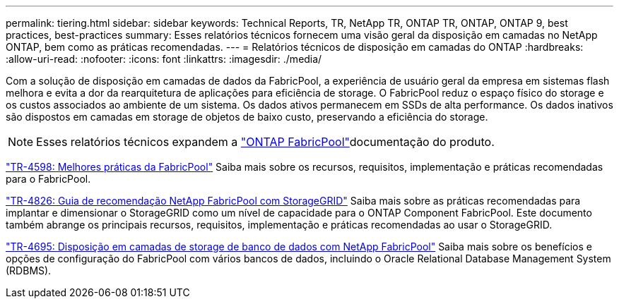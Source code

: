 ---
permalink: tiering.html 
sidebar: sidebar 
keywords: Technical Reports, TR, NetApp TR, ONTAP TR, ONTAP, ONTAP 9, best practices, best-practices 
summary: Esses relatórios técnicos fornecem uma visão geral da disposição em camadas no NetApp ONTAP, bem como as práticas recomendadas. 
---
= Relatórios técnicos de disposição em camadas do ONTAP
:hardbreaks:
:allow-uri-read: 
:nofooter: 
:icons: font
:linkattrs: 
:imagesdir: ./media/


[role="lead"]
Com a solução de disposição em camadas de dados da FabricPool, a experiência de usuário geral da empresa em sistemas flash melhora e evita a dor da rearquitetura de aplicações para eficiência de storage. O FabricPool reduz o espaço físico do storage e os custos associados ao ambiente de um sistema. Os dados ativos permanecem em SSDs de alta performance. Os dados inativos são dispostos em camadas em storage de objetos de baixo custo, preservando a eficiência do storage.

[NOTE]
====
Esses relatórios técnicos expandem a link:https://docs.netapp.com/us-en/ontap/fabricpool/index.html["ONTAP FabricPool"^]documentação do produto.

====
link:https://www.netapp.com/pdf.html?item=/media/17239-tr4598.pdf["TR-4598: Melhores práticas da FabricPool"^] Saiba mais sobre os recursos, requisitos, implementação e práticas recomendadas para o FabricPool.

link:https://www.netapp.com/pdf.html?item=/media/19403-tr-4826.pdf["TR-4826: Guia de recomendação NetApp FabricPool com StorageGRID"^] Saiba mais sobre as práticas recomendadas para implantar e dimensionar o StorageGRID como um nível de capacidade para o ONTAP Component FabricPool. Este documento também abrange os principais recursos, requisitos, implementação e práticas recomendadas ao usar o StorageGRID.

link:https://www.netapp.com/pdf.html?item=/media/9138-tr4695.pdf["TR-4695: Disposição em camadas de storage de banco de dados com NetApp FabricPool"^] Saiba mais sobre os benefícios e opções de configuração do FabricPool com vários bancos de dados, incluindo o Oracle Relational Database Management System (RDBMS).
